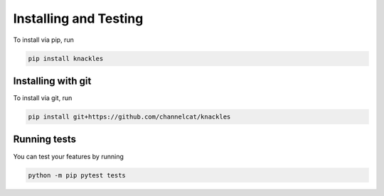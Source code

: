 .. _installation:

Installing and Testing
======================

To install via pip, run

.. code-block:: console

    pip install knackles

Installing with git
-------------------

To install via git, run

.. code-block:: console

    pip install git+https://github.com/channelcat/knackles

Running tests
-------------

You can test your features by running

.. code-block:: console

    python -m pip pytest tests